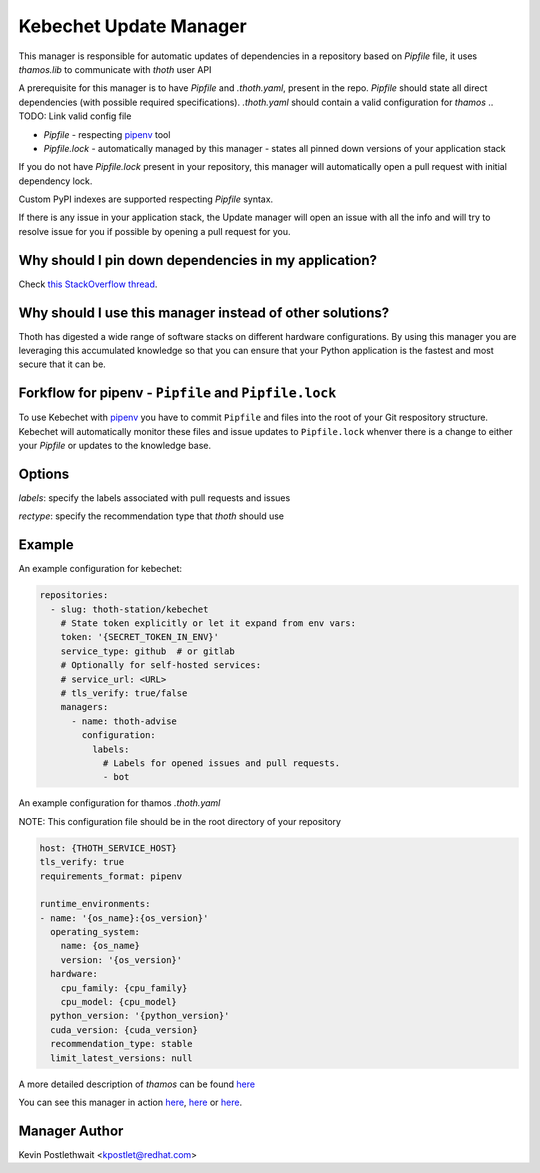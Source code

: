 Kebechet Update Manager
-----------------------

This manager is responsible for automatic updates of dependencies in a repository based on `Pipfile`
file, it uses `thamos.lib` to communicate with `thoth` user API

A prerequisite for this manager is to have `Pipfile` and `.thoth.yaml`, present in the repo.
`Pipfile` should state all direct dependencies (with possible required specifications).
`.thoth.yaml` should contain a valid configuration for `thamos`
.. TODO: Link valid config file

* `Pipfile` - respecting `pipenv <https://github.com/pypa/pipenv>`_ tool
* `Pipfile.lock` - automatically managed by this manager - states all pinned down versions of your application stack

.. `Pipfile` has higher precedence over `requirements.in` so if you have both files present in your Git repository, only Pipfile.lock will be managed.

If you do not have `Pipfile.lock` present in your repository, this manager will automatically open a pull request with initial dependency lock.

Custom PyPI indexes are supported respecting `Pipfile` syntax.

If there is any issue in your application stack, the Update manager will open an issue with all the info and will try to resolve issue for you if possible by opening a pull request for you.

.. Manager will automatically rebase opened pull requests on top of the current master if master changes so changes are always tested in your CI with the recent master.

Why should I pin down dependencies in my application?
=====================================================

Check `this StackOverflow thread <https://stackoverflow.com/questions/28509481>`_.

Why should I use this manager instead of other solutions?
=========================================================

Thoth has digested a wide range of software stacks on different hardware configurations.  By using this manager you are leveraging this accumulated knowledge so that you can ensure that your Python application is the fastest and most secure that it can be.

Forkflow for pipenv - ``Pipfile`` and ``Pipfile.lock``
======================================================

To use Kebechet with `pipenv <https://docs.pipenv.org>`_ you have to commit ``Pipfile`` and files into the root of your Git respository structure. Kebechet will automatically monitor these files and issue updates to ``Pipfile.lock`` whenver there is a change to either your `Pipfile` or updates to the knowledge base. 

.. To use Kebechet with the old fashion ``requirements.in`` and ``requirements.txt`` files, commit ``requirements.in`` file into the root of your Git repository structure. Kebechet will automatically pin down packages for you and create an initial pull request with ``requirements.txt``. File ``requirements.in`` should state your direct dependencies and version specification you expect for dependency solver to be used during dependency resolution (you can also add restrictions for your indirect dependencies there to avoid updates of transitive dependencies introducing bugs). File ``requirements.txt`` is automatically managed by Kebechet and it will produce fully pinned down application stack for your application.

Options
=======
`labels`: specify the labels associated with pull requests and issues

`rectype`: specify the recommendation type that `thoth` should use

Example
=======

An example configuration for kebechet:

.. code-block:: yaml

  repositories:
    - slug: thoth-station/kebechet
      # State token explicitly or let it expand from env vars:
      token: '{SECRET_TOKEN_IN_ENV}'
      service_type: github  # or gitlab
      # Optionally for self-hosted services:
      # service_url: <URL>
      # tls_verify: true/false
      managers:
        - name: thoth-advise
          configuration:
            labels:
              # Labels for opened issues and pull requests.
              - bot

An example configuration for thamos `.thoth.yaml`

NOTE: This configuration file should be in the root directory of your repository

.. code-block:: yaml

  host: {THOTH_SERVICE_HOST}
  tls_verify: true
  requirements_format: pipenv
                
  runtime_environments:
  - name: '{os_name}:{os_version}'
    operating_system:
      name: {os_name}
      version: '{os_version}'
    hardware:
      cpu_family: {cpu_family}
      cpu_model: {cpu_model}
    python_version: '{python_version}'
    cuda_version: {cuda_version}
    recommendation_type: stable
    limit_latest_versions: null

A more detailed description of `thamos` can be found `here <https://github.com/thoth-station/thamos>`_

You can see this manager in action `here <https://github.com/thoth-station/kebechet/pull/46>`_, `here <https://github.com/thoth-station/kebechet/pull/85>`_ or `here <https://github.com/thoth-station/solver/issues/38>`_.

Manager Author
==============

Kevin Postlethwait <kpostlet@redhat.com>

